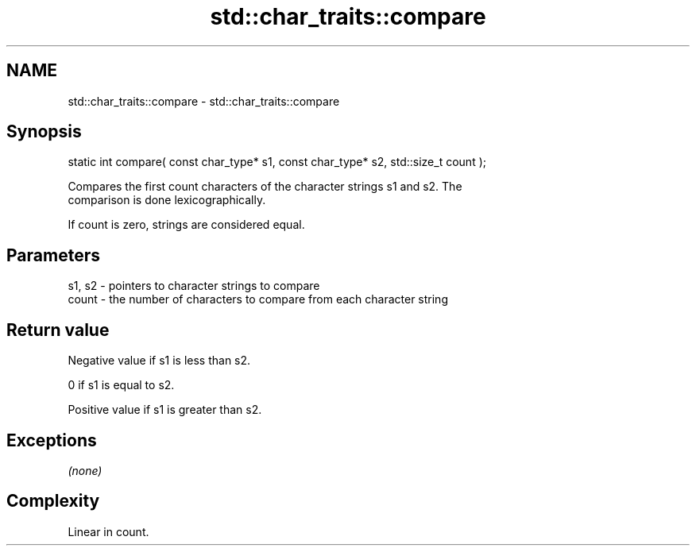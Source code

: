 .TH std::char_traits::compare 3 "Nov 16 2016" "2.1 | http://cppreference.com" "C++ Standard Libary"
.SH NAME
std::char_traits::compare \- std::char_traits::compare

.SH Synopsis
   static int compare( const char_type* s1, const char_type* s2, std::size_t count );

   Compares the first count characters of the character strings s1 and s2. The
   comparison is done lexicographically.

   If count is zero, strings are considered equal.

.SH Parameters

   s1, s2 - pointers to character strings to compare
   count  - the number of characters to compare from each character string

.SH Return value

   Negative value if s1 is less than s2.

   0 if s1 is equal to s2.

   Positive value if s1 is greater than s2.

.SH Exceptions

   \fI(none)\fP

.SH Complexity

   Linear in count.

